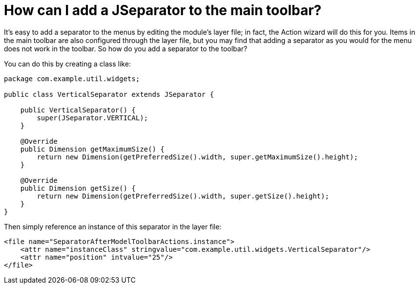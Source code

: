 // 
//     Licensed to the Apache Software Foundation (ASF) under one
//     or more contributor license agreements.  See the NOTICE file
//     distributed with this work for additional information
//     regarding copyright ownership.  The ASF licenses this file
//     to you under the Apache License, Version 2.0 (the
//     "License"); you may not use this file except in compliance
//     with the License.  You may obtain a copy of the License at
// 
//       http://www.apache.org/licenses/LICENSE-2.0
// 
//     Unless required by applicable law or agreed to in writing,
//     software distributed under the License is distributed on an
//     "AS IS" BASIS, WITHOUT WARRANTIES OR CONDITIONS OF ANY
//     KIND, either express or implied.  See the License for the
//     specific language governing permissions and limitations
//     under the License.
//

= How can I add a JSeparator to the main toolbar?
:page-layout: wikidev
:jbake-tags: wiki, devfaq, needsreview
:jbake-status: published
:keywords: Apache NetBeans wiki DevFaqJSeparatorInMainToolbar
:description: Apache NetBeans wiki DevFaqJSeparatorInMainToolbar
:toc: left
:toc-title:
:syntax: true
:wikidevsection: _actions_how_to_add_things_to_files_folders_menus_toolbars_and_more
:position: 32


It's easy to add a separator to the menus by editing the module's layer file; in fact, the Action wizard will do this for you.  Items in the main toolbar are also configured through the layer file, but you may find that adding a separator as you would for the menu does not work in the toolbar.  So how do you add a separator to the toolbar?

You can do this by creating a class like:

[source,java]
----

package com.example.util.widgets;

public class VerticalSeparator extends JSeparator {
	
    public VerticalSeparator() {
        super(JSeparator.VERTICAL);
    }

    @Override
    public Dimension getMaximumSize() {
        return new Dimension(getPreferredSize().width, super.getMaximumSize().height);
    }

    @Override
    public Dimension getSize() {
        return new Dimension(getPreferredSize().width, super.getSize().height);
    }
}

----

Then simply reference an instance of this separator in the layer file:

[source,xml]
----

<file name="SeparatorAfterModelToolbarActions.instance">
    <attr name="instanceClass" stringvalue="com.example.util.widgets.VerticalSeparator"/>
    <attr name="position" intvalue="25"/>
</file>

----

////
== Apache Migration Information

The content in this page was kindly donated by Oracle Corp. to the
Apache Software Foundation.

This page was exported from link:http://wiki.netbeans.org/DevFaqJSeparatorInMainToolbar[http://wiki.netbeans.org/DevFaqJSeparatorInMainToolbar] , 
that was last modified by NetBeans user Jtulach 
on 2010-07-24T20:37:58Z.


*NOTE:* This document was automatically converted to the AsciiDoc format on 2018-02-07, and needs to be reviewed.
////